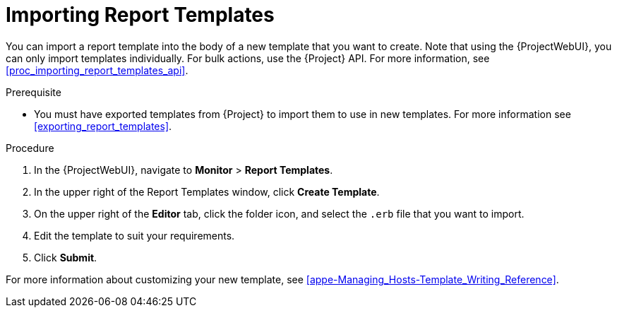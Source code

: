 [[importing_report_templates]]
= Importing Report Templates

You can import a report template into the body of a new template that you want to create.
Note that using the {ProjectWebUI}, you can only import templates individually.
For bulk actions, use the {Project} API.
For more information, see xref:proc_importing_report_templates_api[].

.Prerequisite
* You must have exported templates from {Project} to import them to use in new templates.
For more information see xref:exporting_report_templates[].

.Procedure
. In the {ProjectWebUI}, navigate to *Monitor* > *Report Templates*.
. In the upper right of the Report Templates window, click *Create Template*.
. On the upper right of the *Editor* tab, click the folder icon, and select the `.erb` file that you want to import.
. Edit the template to suit your requirements.
. Click *Submit*.

For more information about customizing your new template, see xref:appe-Managing_Hosts-Template_Writing_Reference[].
